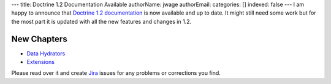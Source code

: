---
title: Doctrine 1.2 Documentation Available
authorName: jwage 
authorEmail: 
categories: []
indexed: false
---
I am happy to announce that
`Doctrine 1.2 documentation <http://www.doctrine-project.org/documentation/manual/1_2/en>`_
is now available and up to date. It might still need some work but
for the most part it is updated with all the new features and
changes in 1.2.

New Chapters
~~~~~~~~~~~~


-  `Data Hydrators <http://www.doctrine-project.org/documentation/manual/1_2/en/data-hydrators>`_
-  `Extensions <http://www.doctrine-project.org/documentation/manual/1_2/en/extensions>`_

Please read over it and create
`Jira <http://www.doctrine-project.org/jira>`_ issues for any
problems or corrections you find.
